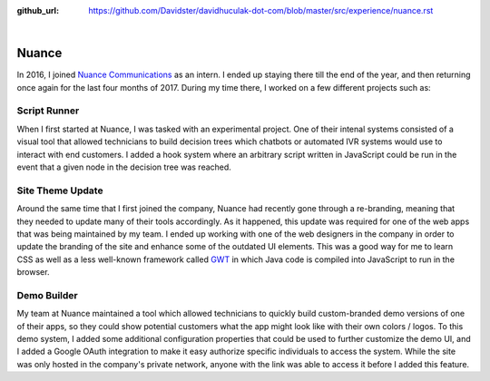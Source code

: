 :github_url: https://github.com/Davidster/davidhuculak-dot-com/blob/master/src/experience/nuance.rst

.. image:: https://www.nuance.com/content/dam/nuance/shared-images/logos/nuance/logo-nuance-black-horizontal-small.png

|

Nuance
======

In 2016, I joined `Nuance Communications <https://www.nuance.com>`_ as an intern.
I ended up staying there till the end of the year, and then returning once again
for the last four months of 2017. During my time there, I worked on a few different projects such as:

Script Runner
-------------

When I first started at Nuance, I was tasked with an experimental project.
One of their intenal systems consisted of a visual tool that allowed technicians
to build decision trees which chatbots or automated IVR systems would use
to interact with end customers. I added a hook system where an arbitrary script
written in JavaScript could be run in the event that a given node in the
decision tree was reached.

Site Theme Update
-----------------

Around the same time that I first joined the company, Nuance had recently
gone through a re-branding, meaning that they needed to update many of
their tools accordingly. As it happened, this update was required  for one of
the web apps that was being maintained by my team. I ended up working
with one of the web designers in the company in order to update the branding of
the site and enhance some of the outdated UI elements. This was a good way
for me to learn CSS as well as a less well-known framework called `GWT <http://www.gwtproject.org/>`_
in which Java code is compiled into JavaScript to run in the browser.

Demo Builder
------------

My team at Nuance maintained a tool which allowed technicians to quickly
build custom-branded demo versions of one of their apps, so they could
show potential customers what the app might look like with their own
colors / logos. To this demo system, I added some additional configuration
properties that could be used to further customize the demo UI, and I
added a Google OAuth integration to make it easy authorize specific individuals
to access the system. While the site was only hosted in the company's private 
network, anyone with the link was able to access it before I added this feature.
